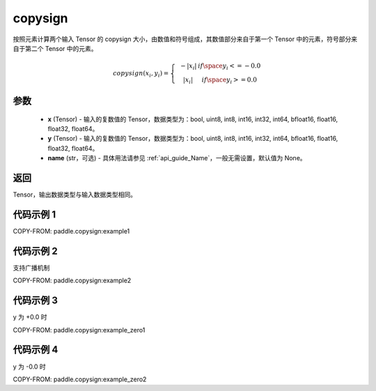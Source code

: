 .. _cn_api_paddle_copysign:

copysign
-------------------------------

.. py:function:: paddle.copysign(x, y, name=None)


按照元素计算两个输入 Tensor 的 copysign 大小，由数值和符号组成，其数值部分来自于第一个 Tensor 中的元素，符号部分来自于第二个 Tensor 中的元素。

.. math::

    copysign(x_{i},y_{i})=\left\{\begin{matrix}
    & -|x_{i}| & if \space y_{i} <= -0.0\\
    & |x_{i}| & if \space y_{i} >= 0.0
    \end{matrix}\right.


参数
::::::::::::

    - **x** (Tensor) - 输入的复数值的 Tensor，数据类型为：bool, uint8, int8, int16, int32, int64, bfloat16, float16, float32, float64。
    - **y** (Tensor) - 输入的复数值的 Tensor，数据类型为：bool, uint8, int8, int16, int32, int64, bfloat16, float16, float32, float64。
    - **name** (str，可选) - 具体用法请参见 :ref:`api_guide_Name`，一般无需设置，默认值为 None。

返回
::::::::::::

Tensor，输出数据类型与输入数据类型相同。


代码示例 1
::::::::::::

COPY-FROM: paddle.copysign:example1


代码示例 2
::::::::::::

支持广播机制

COPY-FROM: paddle.copysign:example2

代码示例 3
::::::::::::

y 为 +0.0 时

COPY-FROM: paddle.copysign:example_zero1

代码示例 4
::::::::::::

y 为 -0.0 时

COPY-FROM: paddle.copysign:example_zero2
